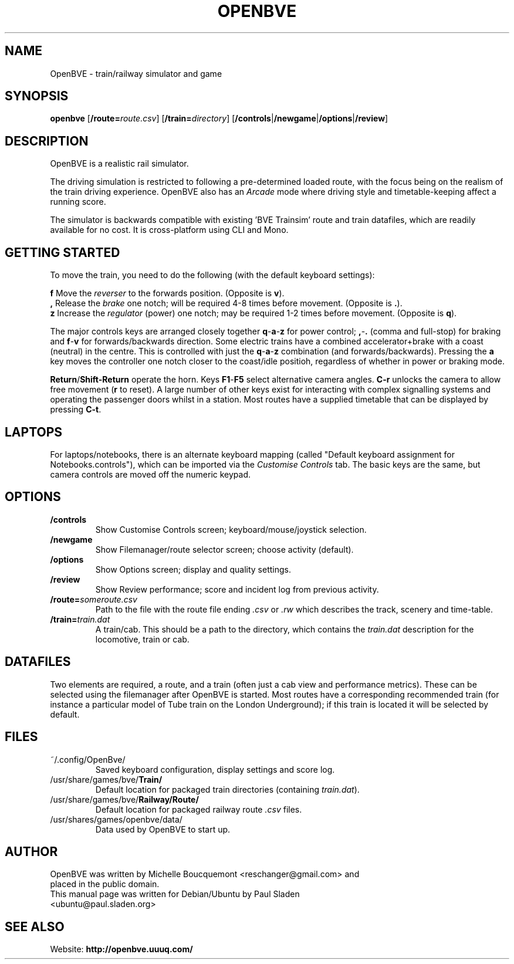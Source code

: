 .\"                                      Hey, EMACS: -*- nroff -*-
.\" First parameter, NAME, should be all caps
.\" Second parameter, SECTION, should be 1-8, maybe w/ subsection
.\" other parameters are allowed: see man(7), man(1)
.TH OPENBVE 6 "5 April 2009" OpenBVE
.\" Please adjust this date whenever revising the manpage.
.\"
.\" Some roff macros, for reference:
.\" .nh        disable hyphenation
.\" .hy        enable hyphenation
.\" .ad l      left justify
.\" .ad b      justify to both left and right margins
.\" .nf        disable filling
.\" .fi        enable filling
.\" .br        insert line break
.\" .sp <n>    insert n+1 empty lines
.\" for manpage-specific macros, see man(7)
.SH "NAME"
OpenBVE \- train/railway simulator and game
.SH "SYNOPSIS"
\fBopenbve\fR [\fB/route=\fIroute.csv\fR] [\fB/train=\fIdirectory\fR] [\fB/controls\fR|\fB/newgame\fR|\fB/options\fR|\fB/review\fR]

.br
.SH "DESCRIPTION"
OpenBVE is a realistic rail simulator.

The driving simulation is restricted to following a pre-determined loaded route, with
the focus being on the realism of the train driving experience.
OpenBVE also has an \fIArcade\fR mode where driving style and timetable-keeping
affect a running score.

The simulator is backwards compatible with existing 'BVE Trainsim'
route and train datafiles, which are readily available for no cost.  It
is cross-platform using CLI and Mono.

.br
.SH "GETTING STARTED"
To move the train, you need to do the following (with the default keyboard settings):

\fBf\fR Move the \fIreverser\fR to the forwards position.  (Opposite is \fBv\fR).
.br
\fB,\fR Release the \fIbrake\fR one notch; will be required 4-8 times before movement.  (Opposite is \fB.\fR).
.br
\fBz\fR Increase the \fIregulator\fR (power) one notch; may be required 1-2 times before movement.  (Opposite is \fBq\fR).

The major controls keys are arranged closely together
\fBq\fR-\fBa\fR-\fBz\fR for power control; \fB,\fR-\fB.\fR (comma and full-stop)
for braking and \fBf\fR-\fBv\fR for forwards/backwards direction.
Some electric trains have a combined accelerator+brake with a coast
(neutral) in the centre.  This is controlled with just the
\fBq\fR-\fBa\fR-\fBz\fR combination (and
forwards/backwards). Pressing the \fBa\fR key moves the controller one notch
closer to the coast/idle positioh, regardless of whether in power or braking mode.

\fBReturn\fR/\fBShift-Return\fR operate the horn.  Keys \fBF1\fR-\fBF5\fR select alternative camera angles.
\fBC-r\fR unlocks the camera to allow free movement (\fBr\fR to reset).  A large number of other keys exist
for interacting with complex signalling systems and operating the passenger doors whilst
in a station.  Most routes have a supplied timetable that can be displayed by pressing \fBC-t\fR.

.SH "LAPTOPS"
For laptops/notebooks, there is an alternate keyboard mapping (called "Default keyboard
assignment for Notebooks.controls"), which can be imported
via the \fICustomise Controls\fR tab.  The basic keys are the same,
but camera controls are moved off the numeric keypad.

.br
.SH "OPTIONS"
.TP
\fB/controls\fR
Show Customise Controls screen; keyboard/mouse/joystick selection.
.TP
\fB/newgame\fR
Show Filemanager/route selector screen; choose activity (default).
.TP
\fB/options\fR
Show Options screen; display and quality settings.
.TP
\fB/review\fR
Show Review performance; score and incident log from previous activity.
.TP
\fB/route=\fIsomeroute.csv\fR
Path to the file with the route file ending \fI.csv\fR or \fI.rw\fR which describes the track, scenery and time-table.
.TP
\fB/train=\fItrain.dat\fR
A train/cab.  This should be a path to the directory, which contains the \fItrain.dat\fR description for the locomotive, train or cab.

.SH "DATAFILES"
Two elements are required, a route, and a train (often just a cab view
and performance metrics).  These can be selected using the
filemanager after OpenBVE is started.  Most routes have a
corresponding recommended train (for instance a particular model of Tube train on the
London Underground); if this train is located it will be selected by
default.

.br
.SH "FILES"
.TP
\&~/.config/OpenBve/
Saved keyboard configuration, display settings and score log.
.TP
/usr/share/games/bve/\fBTrain/\fR
Default location for packaged train directories (containing \fItrain.dat\fR).
.TP
/usr/share/games/bve/\fBRailway/Route/\fR
Default location for packaged railway route \fI.csv\fR files.
.TP
/usr/shares/games/openbve/data/
Data used by OpenBVE to start up.

.br
.SH "AUTHOR"
.TP
OpenBVE was written by Michelle Boucquemont <reschanger@gmail.com> and placed in the public domain.
.TP
This manual page was written for Debian/Ubuntu by Paul Sladen <ubuntu@paul.sladen.org>

.br
.SH "SEE ALSO"
Website:
.BR http://openbve.uuuq.com/
.br

